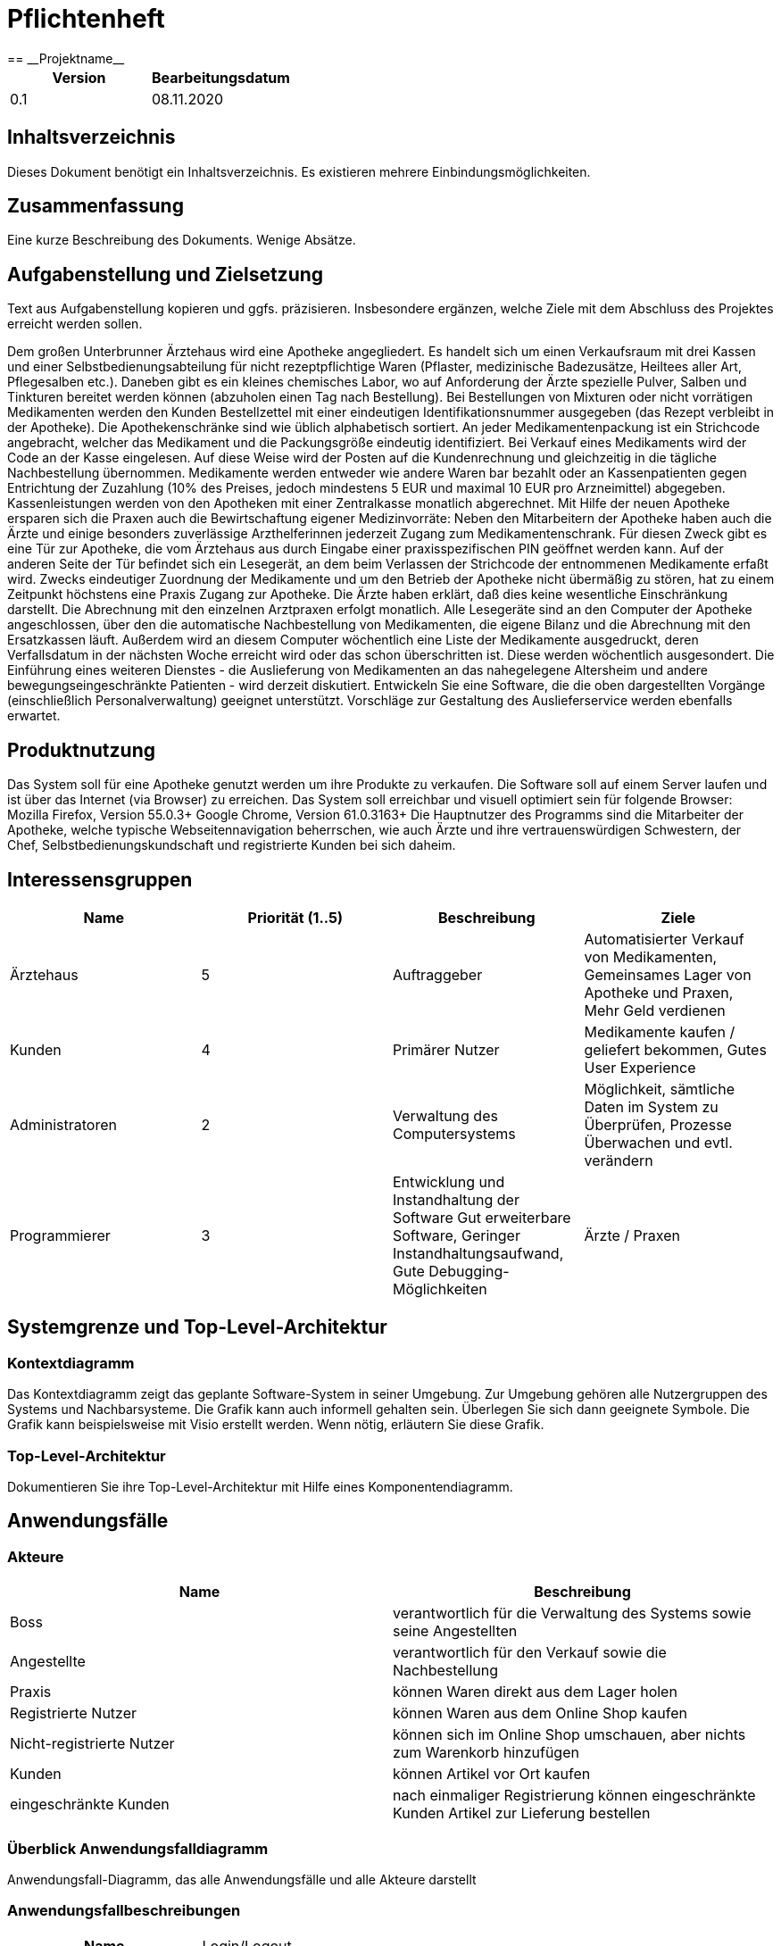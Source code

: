 = Pflichtenheft
:project_name: Projektname
== __{project_name}__

[options="header"]
|===
| Version | Bearbeitungsdatum
| 0.1     | 08.11.2020    
|===

== Inhaltsverzeichnis
Dieses Dokument benötigt ein Inhaltsverzeichnis. Es existieren mehrere Einbindungsmöglichkeiten.

== Zusammenfassung
Eine kurze Beschreibung des Dokuments. Wenige Absätze.

== Aufgabenstellung und Zielsetzung
Text aus Aufgabenstellung kopieren und ggfs. präzisieren.
Insbesondere ergänzen, welche Ziele mit dem Abschluss des Projektes erreicht werden sollen.

Dem großen Unterbrunner Ärztehaus wird eine Apotheke angegliedert. Es handelt sich um einen Verkaufsraum mit drei Kassen und einer Selbstbedienungsabteilung für nicht rezeptpflichtige Waren (Pflaster, medizinische Badezusätze, Heiltees aller Art, Pflegesalben etc.). Daneben gibt es ein kleines chemisches Labor, wo auf Anforderung der Ärzte spezielle Pulver, Salben und Tinkturen bereitet werden können (abzuholen einen Tag nach Bestellung). Bei Bestellungen von Mixturen oder nicht vorrätigen Medikamenten werden den Kunden Bestellzettel mit einer eindeutigen Identifikationsnummer ausgegeben (das Rezept verbleibt in der Apotheke). Die Apothekenschränke sind wie üblich alphabetisch sortiert. An jeder Medikamentenpackung ist ein Strichcode angebracht, welcher das Medikament und die Packungsgröße eindeutig identifiziert. Bei Verkauf eines Medikaments wird der Code an der Kasse eingelesen. Auf diese Weise wird der Posten auf die Kundenrechnung und gleichzeitig in die tägliche Nachbestellung übernommen. Medikamente werden entweder wie andere Waren bar bezahlt oder an Kassenpatienten gegen Entrichtung der Zuzahlung (10% des Preises, jedoch mindestens 5 EUR und maximal 10 EUR pro Arzneimittel) abgegeben. Kassenleistungen werden von den Apotheken mit einer Zentralkasse monatlich abgerechnet. Mit Hilfe der neuen Apotheke ersparen sich die Praxen auch die Bewirtschaftung eigener Medizinvorräte: Neben den Mitarbeitern der Apotheke haben auch die Ärzte und einige besonders zuverlässige Arzthelferinnen jederzeit Zugang zum Medikamentenschrank. Für diesen Zweck gibt es eine Tür zur Apotheke, die vom Ärztehaus aus durch Eingabe einer praxisspezifischen PIN geöffnet werden kann. Auf der anderen Seite der Tür befindet sich ein Lesegerät, an dem beim Verlassen der Strichcode der entnommenen Medikamente erfaßt wird. Zwecks eindeutiger Zuordnung der Medikamente und um den Betrieb der Apotheke nicht übermäßig zu stören, hat zu einem Zeitpunkt höchstens eine Praxis Zugang zur Apotheke. Die Ärzte haben erklärt, daß dies keine wesentliche Einschränkung darstellt. Die Abrechnung mit den einzelnen Arztpraxen erfolgt monatlich. Alle Lesegeräte sind an den Computer der Apotheke angeschlossen, über den die automatische Nachbestellung von Medikamenten, die eigene Bilanz und die Abrechnung mit den Ersatzkassen läuft. Außerdem wird an diesem Computer wöchentlich eine Liste der Medikamente ausgedruckt, deren Verfallsdatum in der nächsten Woche erreicht wird oder das schon überschritten ist. Diese werden wöchentlich ausgesondert. Die Einführung eines weiteren Dienstes - die Auslieferung von Medikamenten an das nahegelegene Altersheim und andere bewegungseingeschränkte Patienten - wird derzeit diskutiert. Entwickeln Sie eine Software, die die oben dargestellten Vorgänge (einschließlich Personalverwaltung) geeignet unterstützt. Vorschläge zur Gestaltung des Auslieferservice werden ebenfalls erwartet. 


== Produktnutzung
Das System soll für eine Apotheke genutzt werden um ihre Produkte zu verkaufen. Die Software soll auf einem Server laufen und ist über das Internet (via Browser) zu erreichen.
Das System soll erreichbar und visuell optimiert sein für folgende Browser:
Mozilla Firefox, Version 55.0.3+
Google Chrome, Version 61.0.3163+
Die Hauptnutzer des Programms sind die Mitarbeiter der Apotheke, welche typische Webseitennavigation beherrschen, wie auch Ärzte und ihre vertrauenswürdigen Schwestern, der Chef, Selbstbedienungskundschaft und registrierte Kunden bei sich daheim.

== Interessensgruppen
[options="header"]
|===
| Name | Priorität (1..5) | Beschreibung | Ziele
| Ärztehaus | 5 | Auftraggeber | Automatisierter Verkauf von Medikamenten, Gemeinsames Lager von Apotheke und Praxen, Mehr Geld verdienen
| Kunden | 4 | Primärer Nutzer | Medikamente kaufen / geliefert bekommen, Gutes User Experience
| Administratoren | 2 | Verwaltung des Computersystems | Möglichkeit, sämtliche Daten im System zu Überprüfen, Prozesse Überwachen und evtl. verändern
| Programmierer | 3 | Entwicklung und Instandhaltung der Software
Gut erweiterbare Software, Geringer Instandhaltungsaufwand, Gute Debugging-Möglichkeiten
| Ärzte / Praxen | 3 | An das Ärztehaus angrenzende Praxen | Zugriff auf Lager
|===

== Systemgrenze und Top-Level-Architektur

=== Kontextdiagramm
Das Kontextdiagramm zeigt das geplante Software-System in seiner Umgebung. Zur Umgebung gehören alle Nutzergruppen des Systems und Nachbarsysteme. Die Grafik kann auch informell gehalten sein. Überlegen Sie sich dann geeignete Symbole. Die Grafik kann beispielsweise mit Visio erstellt werden. Wenn nötig, erläutern Sie diese Grafik.

=== Top-Level-Architektur
Dokumentieren Sie ihre Top-Level-Architektur mit Hilfe eines Komponentendiagramm.

== Anwendungsfälle

=== Akteure
[options="header"]
|===
|Name |Beschreibung
|Boss  | verantwortlich für die Verwaltung des Systems sowie seine Angestellten
|Angestellte | verantwortlich für den Verkauf sowie die Nachbestellung
|Praxis | können Waren direkt aus dem Lager holen
|Registrierte Nutzer | können Waren aus dem Online Shop kaufen
|Nicht-registrierte Nutzer | können sich im Online Shop umschauen, aber nichts zum Warenkorb hinzufügen
|Kunden | können Artikel vor Ort kaufen
|eingeschränkte Kunden | nach einmaliger Registrierung können eingeschränkte Kunden Artikel zur Lieferung bestellen
|===

=== Überblick Anwendungsfalldiagramm
Anwendungsfall-Diagramm, das alle Anwendungsfälle und alle Akteure darstellt

=== Anwendungsfallbeschreibungen

[cols="1h, 3"]
[[UC0010]]
|===
|Name                       |Login/Logout
|Beschreibung                |Nutzer kann sich einloggen um erweiterte Möglichkeiten im Onlineshop zu bekommen.
Ausloggen macht das rückgängig.
|Akteure                     |registrierte Nutzer
|Auslöser                    |
_Login_: Nutzer will erweiterte Funktionalitäten erlangen.

_Logout_: Nutzer will den Shop verlassen.
|Bedingungen            a|
_Login_: Nutzer ist noch nicht eingeloggt

_Logout_: Nutzer ist registriert
|Notwendige Schritte           a|
_Login_:

  1. Nutzer drückt auf "Einloggen"
  2. Nutzer gibt seine Daten ein
  3. Nutzer drückt auf "Log In" Knopf

_Logout_:

  1. Nutzer drückt auf "Ausloggen"
  2. Nutzer ist ausgeloggt und wieder auf der Startseite

|===

[cols="1h, 3"]
[[UC0010]]
|===
|Name                       |registrieren
|Beschreibung                |nicht-registrierter Nutzer kann sich einen Account erstellen
|Akteure                     |nicht-registrierte Nutzer
|Auslöser                    |nicht-registrierter Nutzer will sich einen Account erstellen durch Drücken von "Registrieren"
|Bedingungen            a|Akteur ist noch nicht registriert
|Notwendige Schritte           a|

  1. nicht-registrierter Nutzer drückt auf "Registrieren"
  2. Nutzer gibt seinen erwünschten Nutzernamen und Passwort ein
  3. System überprüft ob Nutzername eindeutig ist
    . wenn eindeutig: Account mit eingegebenen Daten erstellen
    . sonst: eine Fehler-Nachricht wird angezeigt

|===

[cols="1h, 3"]
[[UC0010]]
|===
|Name                       |Katalog anschauen
|Beschreibung                |Jeder Besucher des Onlineshops soll in der Lage sein den Katalog der Apotheke und damit alle angebotenen Produkte anzuschauen
|Akteure                     |jeder
|Auslöser                    |Besucher will Produkte der Apotheke sehen
|Bedingungen            a|keine
|Notwendige Schritte           a|

  Nutzer kommt auf die Webseite

|===

[cols="1h, 3"]
[[UC0010]]
|===
|Name                       |zum Warenkorb hinzufügen
|Beschreibung                |das gewünschte Produkt in gewünschter Menge zum Warenkorb hinzufügen
|Akteure                     |registrierte Nutzer, Angestellte, Praxis, eingeschränkte Kunden, Kunden
|Auslöser                    |Nutzer will ein Produkt kaufen
|Bedingungen            a|ein registrierter Nutzer sein
|Notwendige Schritte           a|

  1. Nutzer ist eingeloggt
  2. Nutzer ist auf der Startseite
  3. Nutzer wählt das gewünschte Produkt sowie die gewünschte Anzahl aus
  4. Nutzer klickt auf zum Warenkorb hinzufügen

|===

[cols="1h, 3"]
[[UC0010]]
|===
|Name                       |Warenkorb kaufen
|Beschreibung                |Nutzer kauft die ausgewählten Produkte, woraufhin der Warenkorb geleert wird
|Akteure                     |registrierte Nutzer, Angestellte, Praxis, eingeschränkte Kunden, Kunden
|Auslöser                    |Nutzer will Kaufvorgang abschließen
|Bedingungen            a|ein registrierter Nutzer muss mindestens ein Produkt im Warenkorb haben
|Notwendige Schritte           a|

  1. Nutzer fügt beliebig viele Elemente (mindestens 1) zum Warenkorb hinzu
  2. Nutzer drückt auf "Kaufen"

|===

[cols="1h, 3"]
[[UC0010]]
|===
|Name                       |Kundenliste anschauen/bearbeiten
|Beschreibung                |der Boss sowie die Angestellten können die Kundenliste einsehen und Kunden mit bestimmten Eigenschaften austatten
|Akteure                     |Boss, Angestellte
|Auslöser                    |Kunden sollen mit neuen Attributen ausgestattet werden
|Bedingungen                a|Benutzer ist eingeloggt und hat Rolle "Boss" oder "Angestellter"
|Notwendige Schritte           a|

  1. Boss/Angestellte suchen bestimmte Kunden-Accounts
  2. Bestimmten Account neue Attribute hinzufügen

|===

[cols="1h, 3"]
[[UC0010]]
|===
|Name                       |Angestellte verwalten
|Beschreibung                |der Boss kann neue Angestellte hinzufügen, Angestellte feuern und Gehalt anpassen
|Akteure                     |Boss
|Auslöser                    |
_einstellen_: Boss will neue Angestellte einstellen

_feuern_: Boss will einen Angestellten feuern

_Gehalt anpassen_: ein Angestellter kriegt eine Gehaltsanpassung
|Bedingungen            a|Benutzer ist eingeloggt und hat Rolle "Boss"
|Notwendige Schritte           a|
_einstellen_:  

  1. Boss drückt auf "Angestellten hinzufügen"
  2. Boss füllt die Daten des Angestellten aus
  3. Boss drückt auf "Hinzufügen"

_feuern_: Boss will einen Angestellten feuern

  1. Boss drückt auf "Angestellten entlassen"
  2. Boss wählt den Angestellten aus der entlassen wird
  3. Boss drückt auf "entlassen"

_Gehalt anpassen_:

  1. Boss wählt den gewünschten Angestellten aus
  2. Boss füllt die Daten des Angestellten aus
  3. Boss drückt auf "aktualisieren"
|===

[cols="1h, 3"]
[[UC0010]]
|===
|Name                       |Account erstellen
|Beschreibung                |der Boss sowie die Angestellten können neue Accounts erstellen
|Akteure                     |Boss, Angestellte
|Auslöser                    |Kunden wollen einen Account bei der Apotheke haben, z.B. um als eingeschränkter Kunden registriert werden zu können
|Bedingungen                a|Kunde darf noch kein Account haben, Benutzer ist eingeloggt und hat Rolle "Boss" oder "Angestellter"
|Notwendige Schritte           a|

  1. Boss/Angestellte klicken auf "registrieren"
  2. Daten sowie Extra-Attribute des Kunden eingeben
  3. Vorgang abschließen durch "registrieren"

|===

[cols="1h, 3"]
[[UC0010]]
|===
|Name                       |Vorrat anschauen
|Beschreibung                |der Boss kann den Bestand der Apotheke einsehen
|Akteure                     |Boss
|Auslöser                    |der Boss will einen Überblick über die Vorräte des Shops haben
|Bedingungen                a|Benutzer ist eingeloggt und hat Rolle "Boss"
|Notwendige Schritte           a|Boss klickt auf "Vorrat"
|===

[cols="1h, 3"]
[[UC0010]]
|===
|Name                       |Produkt nachbestellen
|Beschreibung                |der Boss kann nach seinem Belieben Produkte der Apotheke nachbestellen
|Akteure                     |Boss
|Auslöser                    |der Boss will ein bestimmtes Produkt öfter im Inventar haben
|Bedingungen                a|Benutzer ist eingeloggt und hat Rolle "Boss"
|Notwendige Schritte           a|

  1. Boss schaut den Vorrat an
  2. Boss klickt wählt ein bestimmtes Produkt aus
  3. er wählt die Menge aus
  4. abschließen durch Klicken auf "Produkt bestellen"

|===

[cols="1h, 3"]
[[UC0010]]
|===
|Name                       |Bestellungen anschauen
|Beschreibung                |der Boss kann alle abgeschlossenen Bestellungen einsehen
|Akteure                     |Boss
|Auslöser                    |der Boss will die Bestellungen überprüfen
|Bedingungen                a|Benutzer ist eingeloggt und hat Rolle "Boss"
|Notwendige Schritte           a|Boss klickt auf "Bestellungen"
|===


== Funktionale Anforderungen

=== Muss-Kriterien
- Verwaltung aller in der Apotheke befindlichen Medikamente
- Automatisches tägliches nachbestellen, wenn ein Vorrat aufgebraucht ist
- Kassenverwaltung (Einnahmen, Ausgaben, Gehälter)
- Es hat jeweils eine Praxis Zugang zu den Medikamenten
- Monatliche Abrechnung mit Arztpraxen
- Verfallsdatum berücksichtigen und Mitarbeiter benachrichtigen
- Auslieferservice für Orte der gleichen Postleitzahl

=== Kann-Kriterien
- Kalendermanagement für Arbeitszeiten und Urlaubstage der Mitarbeiter
- Hinzufügen und entfernen von Mitarbeitern
- Intelligentes Nachbestellen bzw. reservieren von Medikamenten

== Nicht-Funktionale Anforderungen

=== Qualitätsziele

Dokumentieren Sie in einer Tabelle die Qualitätsziele, welche das System erreichen soll, sowie deren Priorität.

=== Konkrete Nicht-Funktionale Anforderungen

Beschreiben Sie Nicht-Funktionale Anforderungen, welche dazu dienen, die zuvor definierten Qualitätsziele zu erreichen.
Achten Sie darauf, dass deren Erfüllung (mindestens theoretisch) messbar sein muss.

== GUI Prototyp

In diesem Kapitel soll ein Entwurf der Navigationsmöglichkeiten und Dialoge des Systems erstellt werden.
Idealerweise entsteht auch ein grafischer Prototyp, welcher dem Kunden zeigt, wie sein System visuell umgesetzt werden soll.
Konkrete Absprachen - beispielsweise ob der grafische Prototyp oder die Dialoglandkarte höhere Priorität hat - sind mit dem Kunden zu treffen.

=== Überblick: Dialoglandkarte
Erstellen Sie ein Übersichtsdiagramm, das das Zusammenspiel Ihrer Masken zur Laufzeit darstellt. Also mit welchen Aktionen zwischen den Masken navigiert wird.
//Die nachfolgende Abbildung zeigt eine an die Pinnwand gezeichnete Dialoglandkarte. Ihre Karte sollte zusätzlich die Buttons/Funktionen darstellen, mit deren Hilfe Sie zwischen den Masken navigieren.

=== Dialogbeschreibung
Für jeden Dialog:

1. Kurze textuelle Dialogbeschreibung eingefügt: Was soll der jeweilige Dialog? Was kann man damit tun? Überblick?
2. Maskenentwürfe (Screenshot, Mockup)
3. Maskenelemente (Ein/Ausgabefelder, Aktionen wie Buttons, Listen, …)
4. Evtl. Maskendetails, spezielle Widgets

== Datenmodell

=== Überblick: Klassendiagramm
UML-Analyseklassendiagramm

=== Klassen und Enumerationen
Dieser Abschnitt stellt eine Vereinigung von Glossar und der Beschreibung von Klassen/Enumerationen dar. Jede Klasse und Enumeration wird in Form eines Glossars textuell beschrieben. Zusätzlich werden eventuellen Konsistenz- und Formatierungsregeln aufgeführt.

// See http://asciidoctor.org/docs/user-manual/#tables
[options="header"]
|===
|Klasse/Enumeration |Beschreibung |
|…                  |…            |
|===

== Akzeptanztestfälle
Mithilfe von Akzeptanztests wird geprüft, ob die Software die funktionalen Erwartungen und Anforderungen im Gebrauch erfüllt. Diese sollen und können aus den Anwendungsfallbeschreibungen und den UML-Sequenzdiagrammen abgeleitet werden. D.h., pro (komplexen) Anwendungsfall gibt es typischerweise mindestens ein Sequenzdiagramm (welches ein Szenarium beschreibt). Für jedes Szenarium sollte es einen Akzeptanztestfall geben. Listen Sie alle Akzeptanztestfälle in tabellarischer Form auf.
Jeder Testfall soll mit einer ID versehen werde, um später zwischen den Dokumenten (z.B. im Test-Plan) referenzieren zu können.

== Glossar
Sämtliche Begriffe, die innerhalb des Projektes verwendet werden und deren gemeinsames Verständnis aller beteiligten Stakeholder essentiell ist, sollten hier aufgeführt werden.
Insbesondere Begriffe der zu implementierenden Domäne wurden bereits beschrieben, jedoch gibt es meist mehr Begriffe, die einer Beschreibung bedürfen. +
Beispiel: Was bedeutet "Kunde"? Ein Nutzer des Systems? Der Kunde des Projektes (Auftraggeber)?

== Offene Punkte
Offene Punkte werden entweder direkt in der Spezifikation notiert. Wenn das Pflichtenheft zum finalen Review vorgelegt wird, sollte es keine offenen Punkte mehr geben.
